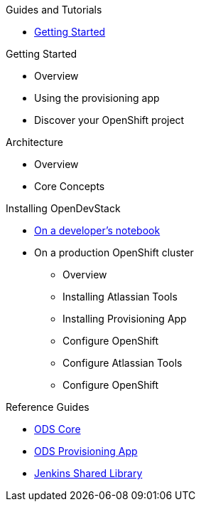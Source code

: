 .Guides and Tutorials
* xref:getting-started:index.adoc[Getting Started]

.Getting Started
* Overview
* Using the provisioning app
* Discover your OpenShift project

.Architecture
* Overview
* Core Concepts

.Installing OpenDevStack
* xref:getting-started:index.adoc[On a developer's notebook]
* On a production OpenShift cluster
** Overview
** Installing Atlassian Tools
** Installing Provisioning App
** Configure OpenShift
** Configure Atlassian Tools
** Configure OpenShift

.Reference Guides
* xref:ods-core::index.adoc[ODS Core]
* xref:ods-provisioning-app::index.adoc[ODS Provisioning App]
* xref:ods-jenkins-shared-library::index.adoc[Jenkins Shared Library]
